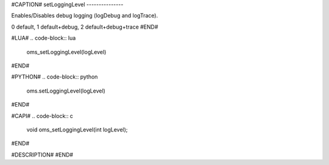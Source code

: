 #CAPTION#
setLoggingLevel
---------------

Enables/Disables debug logging (logDebug and logTrace).

0 default, 1 default+debug, 2 default+debug+trace
#END#

#LUA#
.. code-block:: lua

  oms_setLoggingLevel(logLevel)

#END#

#PYTHON#
.. code-block:: python

  oms.setLoggingLevel(logLevel)

#END#

#CAPI#
.. code-block:: c

  void oms_setLoggingLevel(int logLevel);

#END#

#DESCRIPTION#
#END#
